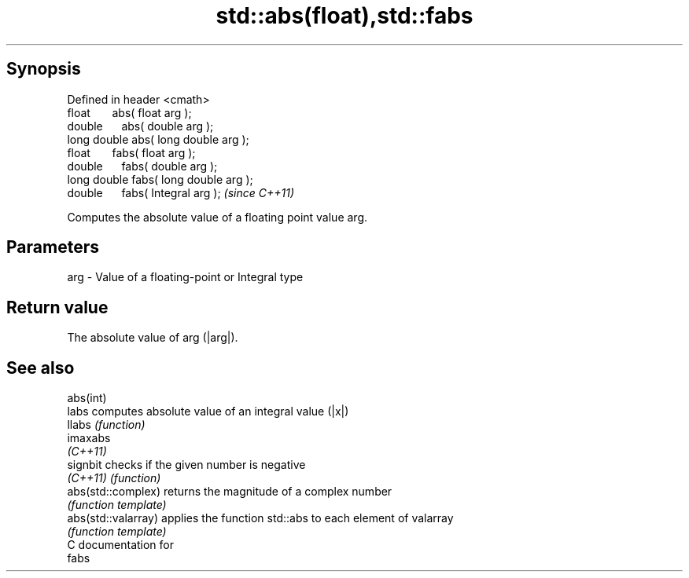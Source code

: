 .TH std::abs(float),std::fabs 3 "Apr 19 2014" "1.0.0" "C++ Standard Libary"
.SH Synopsis
   Defined in header <cmath>
   float       abs( float arg );
   double      abs( double arg );
   long double abs( long double arg );
   float       fabs( float arg );
   double      fabs( double arg );
   long double fabs( long double arg );
   double      fabs( Integral arg );     \fI(since C++11)\fP

   Computes the absolute value of a floating point value arg.

.SH Parameters

   arg - Value of a floating-point or Integral type

.SH Return value

   The absolute value of arg (|arg|).

.SH See also

   abs(int)
   labs               computes absolute value of an integral value (|x|)
   llabs              \fI(function)\fP
   imaxabs
   \fI(C++11)\fP
   signbit            checks if the given number is negative
   \fI(C++11)\fP            \fI(function)\fP
   abs(std::complex)  returns the magnitude of a complex number
                      \fI(function template)\fP
   abs(std::valarray) applies the function std::abs to each element of valarray
                      \fI(function template)\fP
   C documentation for
   fabs
